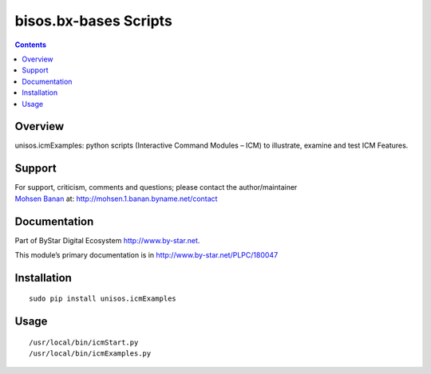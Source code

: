 ======================
bisos.bx-bases Scripts
======================

.. contents::
   :depth: 3
..

Overview
========

unisos.icmExamples: python scripts (Interactive Command Modules – ICM)
to illustrate, examine and test ICM Features.

Support
=======

| For support, criticism, comments and questions; please contact the
  author/maintainer
| `Mohsen Banan <http://mohsen.1.banan.byname.net>`__ at:
  http://mohsen.1.banan.byname.net/contact

Documentation
=============

Part of ByStar Digital Ecosystem http://www.by-star.net.

This module’s primary documentation is in
http://www.by-star.net/PLPC/180047

Installation
============

::

   sudo pip install unisos.icmExamples

Usage
=====

::

   /usr/local/bin/icmStart.py
   /usr/local/bin/icmExamples.py
